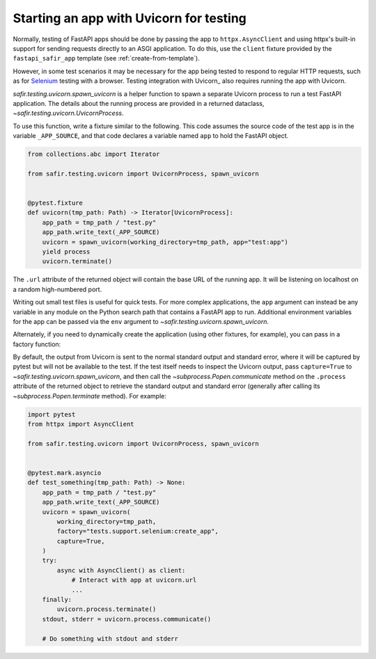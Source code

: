 ########################################
Starting an app with Uvicorn for testing
########################################

Normally, testing of FastAPI apps should be done by passing the app to ``httpx.AsyncClient`` and using httpx's built-in support for sending requests directly to an ASGI application.
To do this, use the ``client`` fixture provided by the ``fastapi_safir_app`` template (see :ref:`create-from-template`).

However, in some test scenarios it may be necessary for the app being tested to respond to regular HTTP requests, such as for Selenium_ testing with a browser.
Testing integration with Uvicorn_ also requires running the app with Uvicorn.

.. _Selenium: https://selenium-python.readthedocs.io/

`safir.testing.uvicorn.spawn_uvicorn` is a helper function to spawn a separate Uvicorn process to run a test FastAPI application.
The details about the running process are provided in a returned dataclass, `~safir.testing.uvicorn.UvicornProcess`.

To use this function, write a fixture similar to the following.
This code assumes the source code of the test app is in the variable ``_APP_SOURCE``, and that code declares a variable named ``app`` to hold the FastAPI object.

.. code-block:: python

   from collections.abc import Iterator

   from safir.testing.uvicorn import UvicornProcess, spawn_uvicorn


   @pytest.fixture
   def uvicorn(tmp_path: Path) -> Iterator[UvicornProcess]:
       app_path = tmp_path / "test.py"
       app_path.write_text(_APP_SOURCE)
       uvicorn = spawn_uvicorn(working_directory=tmp_path, app="test:app")
       yield process
       uvicorn.terminate()

The ``.url`` attribute of the returned object will contain the base URL of the running app.
It will be listening on localhost on a random high-numbered port.

Writing out small test files is useful for quick tests.
For more complex applications, the ``app`` argument can instead be any variable in any module on the Python search path that contains a FastAPI app to run.
Additional environment variables for the app can be passed via the ``env`` argument to `~safir.testing.uvicorn.spawn_uvicorn`.

Alternately, if you need to dynamically create the application (using other fixtures, for example), you can pass in a factory function:

.. code-block:: python
   :emphasize-lines: 10-13

   from collections.abc import Iterator

   from safir.testing.uvicorn import UvicornProcess, spawn_uvicorn


   @pytest.fixture
   def uvicorn(tmp_path: Path) -> Iterator[UvicornProcess]:
       app_path = tmp_path / "test.py"
       app_path.write_text(_APP_SOURCE)
       uvicorn = spawn_uvicorn(
           working_directory=tmp_path,
           factory="tests.support.selenium:create_app",
       )
       yield process
       uvicorn.process.terminate()

By default, the output from Uvicorn is sent to the normal standard output and standard error, where it will be captured by pytest but will not be available to the test.
If the test itself needs to inspect the Uvicorn output, pass ``capture=True`` to `~safir.testing.uvicorn.spawn_uvicorn`, and then call the `~subprocess.Popen.communicate` method on the ``.process`` attribute of the returned object to retrieve the standard output and standard error (generally after calling its `~subprocess.Popen.terminate` method).
For example:

.. code-block:: python

   import pytest
   from httpx import AsyncClient

   from safir.testing.uvicorn import UvicornProcess, spawn_uvicorn


   @pytest.mark.asyncio
   def test_something(tmp_path: Path) -> None:
       app_path = tmp_path / "test.py"
       app_path.write_text(_APP_SOURCE)
       uvicorn = spawn_uvicorn(
           working_directory=tmp_path,
           factory="tests.support.selenium:create_app",
           capture=True,
       )
       try:
           async with AsyncClient() as client:
               # Interact with app at uvicorn.url
               ...
       finally:
           uvicorn.process.terminate()
       stdout, stderr = uvicorn.process.communicate()

       # Do something with stdout and stderr
